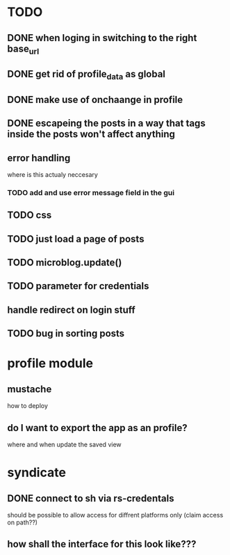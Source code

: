 * TODO
** DONE when loging in switching to the right base_url
** DONE get rid of profile_data as global
** DONE make use of onchaange in profile
** DONE escapeing the posts in a way that tags inside the posts won't affect anything
** error handling
  where is this actualy neccesary
*** TODO add and use error message field in the gui
** TODO css
** TODO just load a page of posts
** TODO microblog.update()
** TODO parameter for credentials
** handle redirect on login stuff
** TODO bug in sorting posts

* profile module
** mustache
   how to deploy
** do I want to export the app as an profile?
   where and when update the saved view

* syndicate
** DONE connect to sh via rs-credentals
   should be possible to allow access for diffrent platforms only
   (claim access on path??)
** how shall the interface for this look like???



